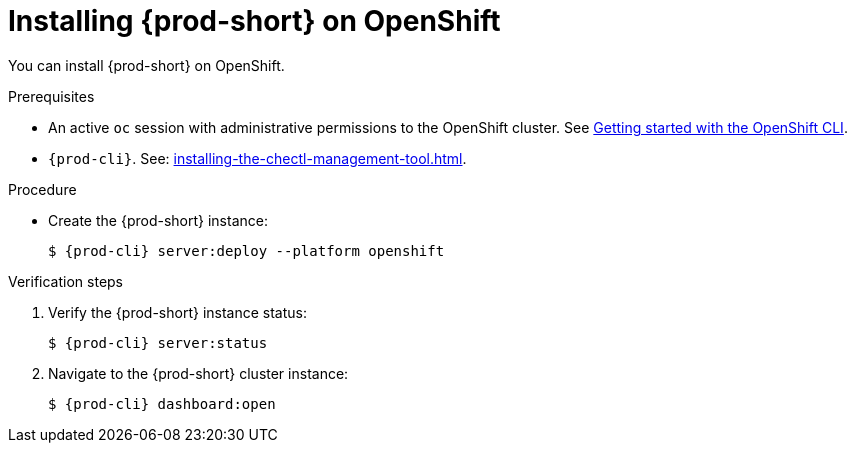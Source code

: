 :_content-type: PROCEDURE
:navtitle: Installing {prod-short} on OpenShift
:keywords: overview, installing-che-on-openshift-4-using-cli
:page-aliases: installation-guide:installing-che-on-openshift-4-using-cli, overview:installing-che-on-openshift-4-using-cli, installation-guide:installing-che-on-openshift-4-using-operatorhub, overview:installing-che-on-openshift-4-using-operatorhub, creating-an-instance-of-the-che-operator, installing-che-on-openshift-4-using-operatorhub, installing-che-on-openshift-4-using-cli

[id="installing-{prod-id-short}-on-openshift_{context}"]
= Installing {prod-short} on OpenShift

You can install {prod-short} on OpenShift.

.Prerequisites

* An active `oc` session with administrative permissions to the OpenShift cluster. See link:https://docs.openshift.com/container-platform/{ocp4-ver}/cli_reference/openshift_cli/getting-started-cli.html[Getting started with the OpenShift CLI].

* `{prod-cli}`. See: xref:installing-the-chectl-management-tool.adoc[].

.Procedure


* Create the {prod-short} instance:
+
[subs="+attributes,+quotes"]
----
$ {prod-cli} server:deploy --platform openshift
----

.Verification steps

. Verify the {prod-short} instance status:
+
[subs="+attributes,+quotes"]
----
$ {prod-cli} server:status
----

. Navigate to the {prod-short} cluster instance:
+
[subs="+attributes,+quotes"]
----
$ {prod-cli} dashboard:open
----


